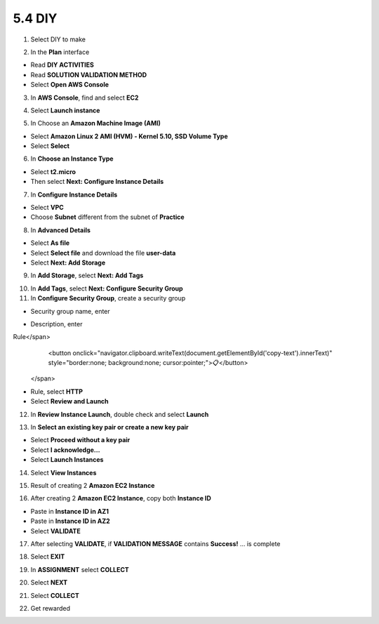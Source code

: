 5.4 DIY
=========

.. info::

   After completing the lab, the player does **DIY**.


1. Select DIY to make

.. image:: pictures/0001_a2diy.png
   :align: center
   :width: 700px

2. In the **Plan** interface

- Read **DIY ACTIVITIES**
- Read **SOLUTION VALIDATION METHOD**
- Select **Open AWS Console**

.. image:: pictures/0002_a2diy.png
   :align: center
   :width: 700px


3. In **AWS Console**, find and select **EC2**

.. image:: pictures/0003_a2diy.png
   :align: center
   :width: 700px

4. Select **Launch instance**

.. image:: pictures/0004_a2diy.png
   :align: center
   :width: 700px


5. In Choose an **Amazon Machine Image (AMI)**

- Select **Amazon Linux 2 AMI (HVM) - Kernel 5.10, SSD Volume Type**
- Select **Select**

.. image:: pictures/0005_a2diy.png
   :align: center
   :width: 700px


6. In **Choose an Instance Type**

- Select **t2.micro**
- Then select **Next: Configure Instance Details**

.. image:: pictures/0006_a2diy.png
   :align: center
   :width: 700px


7. In **Configure Instance Details**

- Select **VPC**
- Choose **Subnet** different from the subnet of **Practice**

.. image:: pictures/0007_a2diy.png
   :align: center
   :width: 700px


8. In **Advanced Details**

- Select **As file**
- Select **Select file** and download the file **user-data**
- Select **Next: Add Storage**

.. image:: pictures/0008_a2diy.png
   :align: center
   :width: 700px


9. In **Add Storage**, select **Next: Add Tags**

.. image:: pictures/0009_a2diy.png
   :align: center
   :width: 700px


10. In **Add Tags**, select **Next: Configure Security Group**

11. In **Configure Security Group**, create a security group

- Security group name, enter 
.. raw:: html

   <span style="background-color:#fff4c2;  padding:2px 4px; border-radius:4px; font-family:monospace;">
     <span id="copy-text" style="user-select: all;">Security-Group-Lab-2</span>
     <button onclick="navigator.clipboard.writeText(document.getElementById('copy-text').innerText)" style="border:none; background:none; cursor:pointer;">📋</button>
   </span>

- Description, enter 
.. raw:: html

   <span style="background-color:#fff4c2;  padding:2px 4px; border-radius:4px; font-family:monospace;">
     <span id="copy-text" style="user-select: all;">HTTP Group Lab 2
Rule</span>
     <button onclick="navigator.clipboard.writeText(document.getElementById('copy-text').innerText)" style="border:none; background:none; cursor:pointer;">📋</button>
   </span>
- Rule, select **HTTP**
- Select **Review and Launch**

.. image:: pictures/00011_a2diy.png
   :align: center
   :width: 700px


12. In **Review Instance Launch**, double check and select **Launch**

.. image:: pictures/00012_a2diy.png
   :align: center
   :width: 700px


13. In **Select an existing key pair or create a new key pair**

- Select **Proceed without a key pair**
- Select **I acknowledge…**
- Select **Launch Instances**

.. image:: pictures/00013_a2diy.png
   :align: center
   :width: 700px


14. Select **View Instances**

.. image:: pictures/00014_a2diy.png
   :align: center
   :width: 700px

15. Result of creating 2 **Amazon EC2 Instance**

.. image:: pictures/00015_a2diy.png
   :align: center
   :width: 700px


16. After creating 2 **Amazon EC2 Instance**, copy both **Instance ID**

- Paste in **Instance ID in AZ1**
- Paste in **Instance ID in AZ2**
- Select **VALIDATE**

.. image:: pictures/00016_a2diy.png
   :align: center
   :width: 700px


17. After selecting **VALIDATE**, if **VALIDATION MESSAGE** contains **Success!** … is complete

.. image:: pictures/00017_a2diy.png
   :align: center
   :width: 700px


18. Select **EXIT**

.. image:: pictures/00018_a2diy.png
   :align: center
   :width: 700px


19. In **ASSIGNMENT** select **COLLECT**

.. image:: pictures/00019_a2diy.png
   :align: center
   :width: 700px


20. Select **NEXT**

.. image:: pictures/00020_a2diy.png
   :align: center
   :width: 700px


21. Select **COLLECT**

.. image:: pictures/00021_a2diy.png
   :align: center
   :width: 700px


22. Get rewarded

.. image:: pictures/00022_a2diy.png
   :align: center
   :width: 700px

